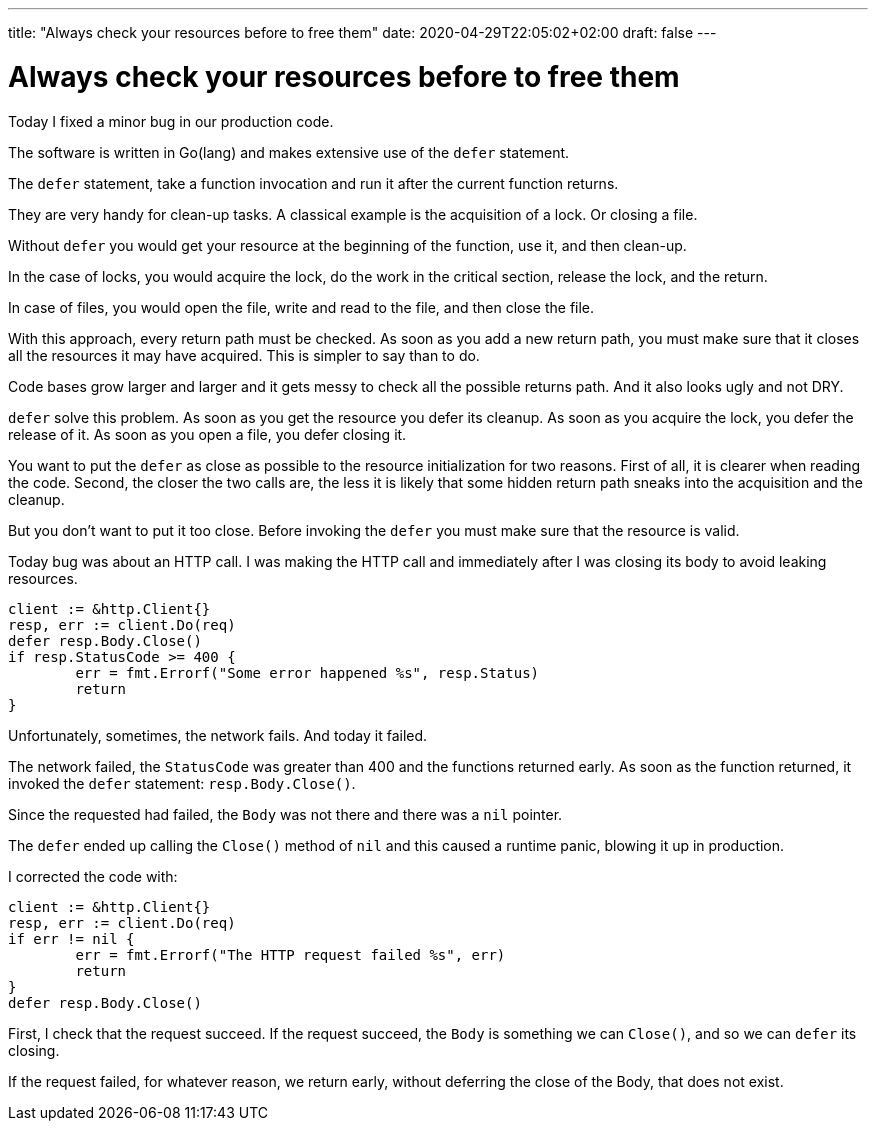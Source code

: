 ---
title: "Always check your resources before to free them"
date: 2020-04-29T22:05:02+02:00
draft: false
---

= Always check your resources before to free them

Today I fixed a minor bug in our production code.

The software is written in Go(lang) and makes extensive use of the `defer` statement.

The `defer` statement, take a function invocation and run it after the current function returns.

They are very handy for clean-up tasks. A classical example is the acquisition of a lock. Or closing a file.
                                                                                                         
Without `defer` you would get your resource at the beginning of the function, use it, and then clean-up.

In the case of locks, you would acquire the lock, do the work in the critical section, release the lock, and the return.

In case of files, you would open the file, write and read to the file, and then close the file.
                                                                                                                                                                                                          
With this approach, every return path must be checked. As soon as you add a new return path, you must make sure that it closes all the resources it may have acquired. This is simpler to say than to do.
                                                                                                                                
Code bases grow larger and larger and it gets messy to check all the possible returns path. And it also looks ugly and not DRY.

`defer` solve this problem. As soon as you get the resource you defer its cleanup. As soon as you acquire the lock, you defer the release of it. As soon as you open a file, you defer closing it.
                                                                                                 
You want to put the `defer` as close as possible to the resource initialization for two reasons.
First of all, it is clearer when reading the code. 
Second, the closer the two calls are, the less it is likely that some hidden return path sneaks into the acquisition and the cleanup.

But you don't want to put it too close. Before invoking the `defer` you must make sure that the resource is valid.

Today bug was about an HTTP call. I was making the HTTP call and immediately after I was closing its body to avoid leaking resources.

```golang                
client := &http.Client{}    
resp, err := client.Do(req)
defer resp.Body.Close()      
if resp.StatusCode >= 400 {                             
	err = fmt.Errorf("Some error happened %s", resp.Status)
	return
}  
```

Unfortunately, sometimes, the network fails. And today it failed.

The network failed, the `StatusCode` was greater than 400 and the functions returned early. As soon as the function returned, it invoked the `defer` statement: `resp.Body.Close()`.

Since the requested had failed, the `Body` was not there and there was a `nil` pointer.

The `defer` ended up calling the `Close()` method of `nil` and this caused a runtime panic, blowing it up in production.

I corrected the code with:

```golang
client := &http.Client{}                                                                                                                                                          
resp, err := client.Do(req)                                                                                                                              
if err != nil { 
        err = fmt.Errorf("The HTTP request failed %s", err)                                                         
        return 
} 
defer resp.Body.Close()
```

First, I check that the request succeed. If the request succeed, the `Body` is something we can `Close()`, and so we can `defer` its closing.

If the request failed, for whatever reason, we return early, without deferring the close of the Body, that does not exist.

